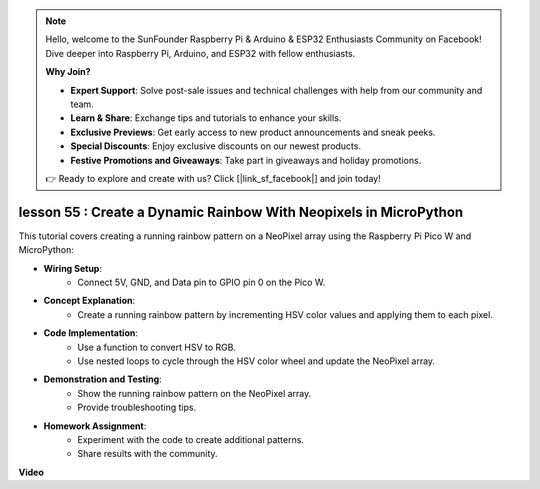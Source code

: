 .. note::

    Hello, welcome to the SunFounder Raspberry Pi & Arduino & ESP32 Enthusiasts Community on Facebook! Dive deeper into Raspberry Pi, Arduino, and ESP32 with fellow enthusiasts.

    **Why Join?**

    - **Expert Support**: Solve post-sale issues and technical challenges with help from our community and team.
    - **Learn & Share**: Exchange tips and tutorials to enhance your skills.
    - **Exclusive Previews**: Get early access to new product announcements and sneak peeks.
    - **Special Discounts**: Enjoy exclusive discounts on our newest products.
    - **Festive Promotions and Giveaways**: Take part in giveaways and holiday promotions.

    👉 Ready to explore and create with us? Click [|link_sf_facebook|] and join today!

lesson 55 : Create a Dynamic Rainbow With Neopixels in MicroPython
=============================================================================
This tutorial covers creating a running rainbow pattern on a NeoPixel array using the Raspberry Pi Pico W and MicroPython:

* **Wiring Setup**:
   - Connect 5V, GND, and Data pin to GPIO pin 0 on the Pico W.
* **Concept Explanation**:
   - Create a running rainbow pattern by incrementing HSV color values and applying them to each pixel.
* **Code Implementation**:
   - Use a function to convert HSV to RGB.
   - Use nested loops to cycle through the HSV color wheel and update the NeoPixel array.
* **Demonstration and Testing**:
   - Show the running rainbow pattern on the NeoPixel array.
   - Provide troubleshooting tips.
* **Homework Assignment**:
   - Experiment with the code to create additional patterns.
   - Share results with the community.


**Video**

.. raw:: html

    <iframe width="700" height="500" src="https://www.youtube.com/embed/lZYEQLorXMY?si=nj7LHGxmNnCoVfqi" title="YouTube video player" frameborder="0" allow="accelerometer; autoplay; clipboard-write; encrypted-media; gyroscope; picture-in-picture; web-share" allowfullscreen></iframe>
